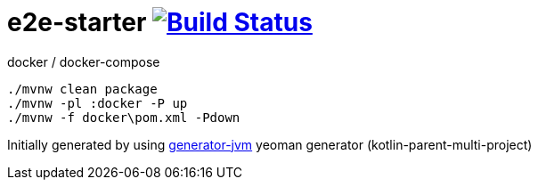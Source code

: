 = e2e-starter image:https://travis-ci.org/daggerok/e2e-starter.svg?branch=master["Build Status", link="https://travis-ci.org/daggerok/e2e-starter"]

//tag::content[]

//Read link:https://daggerok.github.io/e2e-starter[project reference documentation]

.docker / docker-compose
[source,bash]
----
./mvnw clean package
./mvnw -pl :docker -P up
./mvnw -f docker\pom.xml -Pdown
----

//end::content[]

Initially generated by using link:https://github.com/daggerok/generator-jvm/[generator-jvm] yeoman generator (kotlin-parent-multi-project)
